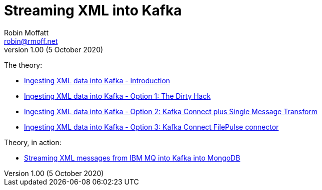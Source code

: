 = Streaming XML into Kafka
Robin Moffatt <robin@rmoff.net>
v1.00 (5 October 2020)

The theory: 

* https://rmoff.net/2020/10/01/ingesting-xml-data-into-kafka-introduction/[Ingesting XML data into Kafka - Introduction]
* https://rmoff.net/2020/10/01/ingesting-xml-data-into-kafka-option-1-the-dirty-hack/[Ingesting XML data into Kafka - Option 1: The Dirty Hack]
* https://rmoff.net/2020/10/01/ingesting-xml-data-into-kafka-option-2-kafka-connect-plus-single-message-transform/[Ingesting XML data into Kafka - Option 2: Kafka Connect plus Single Message Transform]
* https://rmoff.net/2020/10/01/ingesting-xml-data-into-kafka-option-3-kafka-connect-filepulse-connector/[Ingesting XML data into Kafka - Option 3: Kafka Connect FilePulse connector]

Theory, in action: 

* https://rmoff.net/2020/10/05/streaming-xml-messages-from-ibm-mq-into-kafka-into-mongodb/[Streaming XML messages from IBM MQ into Kafka into MongoDB]